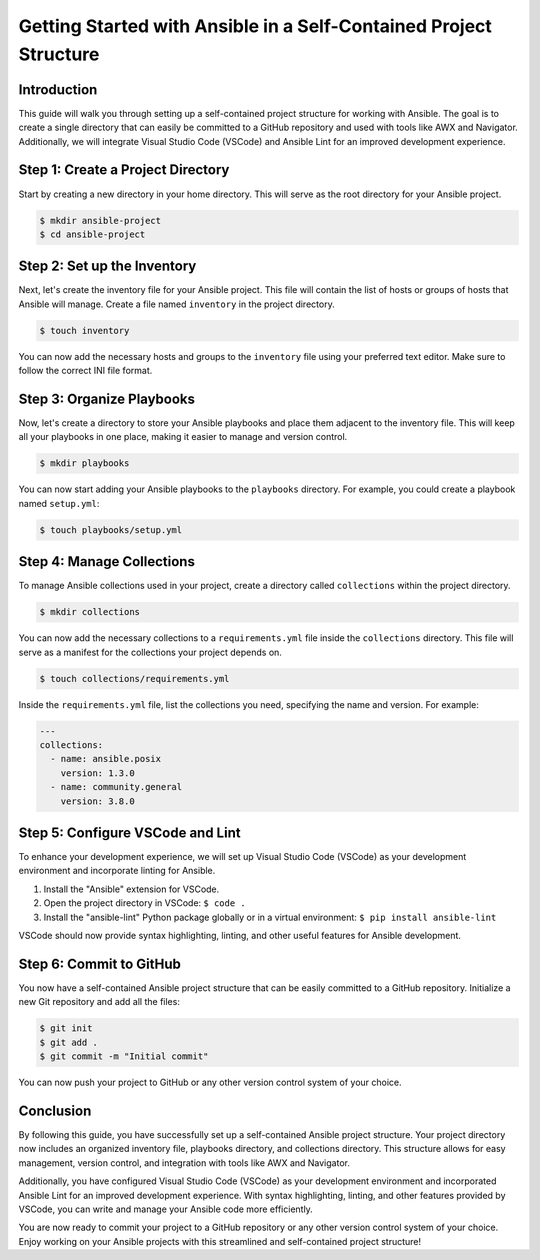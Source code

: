 Getting Started with Ansible in a Self-Contained Project Structure
==================================================================

Introduction
------------
This guide will walk you through setting up a self-contained project structure for working with Ansible. The goal is to create a single directory that can easily be committed to a GitHub repository and used with tools like AWX and Navigator. Additionally, we will integrate Visual Studio Code (VSCode) and Ansible Lint for an improved development experience.

Step 1: Create a Project Directory
----------------------------------
Start by creating a new directory in your home directory. This will serve as the root directory for your Ansible project.

.. code-block:: shell

   $ mkdir ansible-project
   $ cd ansible-project

Step 2: Set up the Inventory
---------------------------
Next, let's create the inventory file for your Ansible project. This file will contain the list of hosts or groups of hosts that Ansible will manage. Create a file named ``inventory`` in the project directory.

.. code-block:: shell

   $ touch inventory

You can now add the necessary hosts and groups to the ``inventory`` file using your preferred text editor. Make sure to follow the correct INI file format.

Step 3: Organize Playbooks
--------------------------
Now, let's create a directory to store your Ansible playbooks and place them adjacent to the inventory file. This will keep all your playbooks in one place, making it easier to manage and version control.

.. code-block:: shell

   $ mkdir playbooks

You can now start adding your Ansible playbooks to the ``playbooks`` directory. For example, you could create a playbook named ``setup.yml``:

.. code-block:: shell

   $ touch playbooks/setup.yml

Step 4: Manage Collections
--------------------------
To manage Ansible collections used in your project, create a directory called ``collections`` within the project directory.

.. code-block:: shell

   $ mkdir collections

You can now add the necessary collections to a ``requirements.yml`` file inside the ``collections`` directory. This file will serve as a manifest for the collections your project depends on.

.. code-block:: shell

   $ touch collections/requirements.yml

Inside the ``requirements.yml`` file, list the collections you need, specifying the name and version. For example:

.. code-block:: yaml

   ---
   collections:
     - name: ansible.posix
       version: 1.3.0
     - name: community.general
       version: 3.8.0

Step 5: Configure VSCode and Lint
---------------------------------
To enhance your development experience, we will set up Visual Studio Code (VSCode) as your development environment and incorporate linting for Ansible.

1. Install the "Ansible" extension for VSCode.
2. Open the project directory in VSCode: ``$ code .``
3. Install the "ansible-lint" Python package globally or in a virtual environment: ``$ pip install ansible-lint``

VSCode should now provide syntax highlighting, linting, and other useful features for Ansible development.

Step 6: Commit to GitHub
------------------------
You now have a self-contained Ansible project structure that can be easily committed to a GitHub repository. Initialize a new Git repository and add all the files:

.. code-block:: shell

   $ git init
   $ git add .
   $ git commit -m "Initial commit"

You can now push your project to GitHub or any other version control system of your choice.

Conclusion
----------
By following this guide, you have successfully set up a self-contained Ansible project structure. Your project directory now includes an organized inventory file, playbooks directory, and collections directory. This structure allows for easy management, version control, and integration with tools like AWX and Navigator.

Additionally, you have configured Visual Studio Code (VSCode) as your development environment and incorporated Ansible Lint for an improved development experience. With syntax highlighting, linting, and other features provided by VSCode, you can write and manage your Ansible code more efficiently.

You are now ready to commit your project to a GitHub repository or any other version control system of your choice. Enjoy working on your Ansible projects with this streamlined and self-contained project structure!